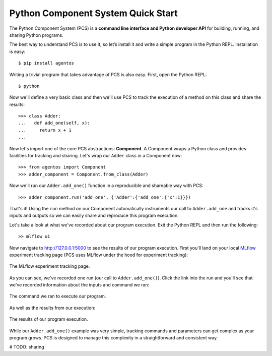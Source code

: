 ***********************************
Python Component System Quick Start
***********************************

The Python Component System (PCS) is a **command line interface and Python
developer API** for building, running, and sharing Python programs.

The best way to understand PCS is to use it, so let’s install it and
write a simple program in the Python REPL. Installation is easy::

  $ pip install agentos

Writing a trivial program that takes advantage of PCS is also easy.  First,
open the Python REPL::

  $ python

Now we'll define a very basic class and then we'll use PCS to track the
execution of a method on this class and share the results::

  >>> class Adder:
  ...   def add_one(self, x):
  ...     return x + 1
  ...

Now let's import one of the core PCS abstractions: **Component**.  A Component
wraps a Python class and provides facilities for tracking and sharing.  Let's
wrap our ``Adder`` class in a Component now::

  >>> from agentos import Component
  >>> adder_component = Component.from_class(Adder)


Now we'll run our ``Adder.add_one()`` function in a reproducible and shareable
way with PCS::

  >>> adder_component.run('add_one', {'Adder':{'add_one':{'x':1}}})

That's it!  Using the ``run`` method on our Component automatically instruments
our call to ``Adder.add_one`` and tracks it's inputs and outputs so we can
easily share and reproduce this program execution.

Let's take a look at what we've recorded about our program execution.  Exit the Python REPL and then run the following::

  >> mlflow ui

Now navigate to `http://127.0.0.1:5000 <http://127.0.0.1:5000>`_ to see the
results of our program execution.  First you'll land on your local `MLflow
<https://mlflow.org>`_ experiment tracking page (PCS uses MLflow under the hood
for experiment tracking):

.. _fig_pcs_ui_1:
.. figure:: _static/img/pcs-ui-1.png
  :width: 80%
  :align: center

  The MLflow experiment tracking page.

As you can see, we've recorded one run (our call to ``Adder.add_one()``).
Click the link into the run and you'll see that we've recorded information
about the inputs and command we ran:

.. _fig_pcs_ui_2:
.. figure:: _static/img/pcs-ui-2.png
  :width: 80%
  :align: center

  The command we ran to execute our program.

As well as the results from our execution:

.. _fig_pcs_ui_3:
.. figure:: _static/img/pcs-ui-3.png
  :width: 80%
  :align: center

  The results of our program execution.

While our ``Adder.add_one()`` example was very simple, tracking commands and
parameters can get complex as your program grows.  PCS is designed to manage
this complexity in a straightforward and consistent way.

# TODO: sharing
